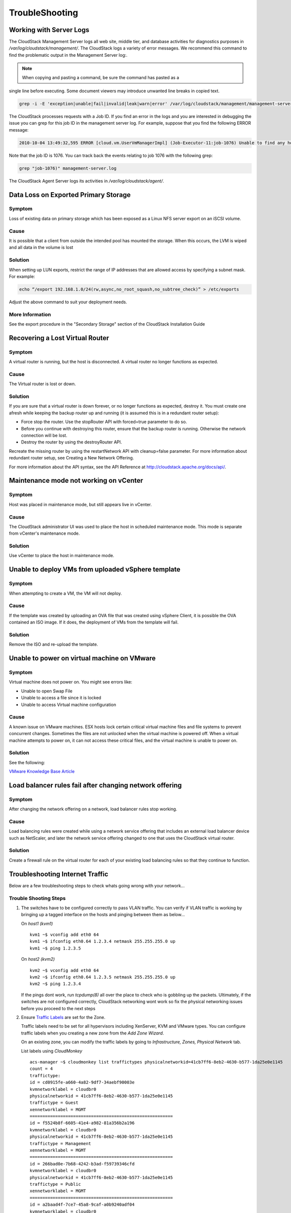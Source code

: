 .. Licensed to the Apache Software Foundation (ASF) under one
   or more contributor license agreements.  See the NOTICE file
   distributed with this work for additional information#
   regarding copyright ownership.  The ASF licenses this file
   to you under the Apache License, Version 2.0 (the
   "License"); you may not use this file except in compliance
   with the License.  You may obtain a copy of the License at
   http://www.apache.org/licenses/LICENSE-2.0
   Unless required by applicable law or agreed to in writing,
   software distributed under the License is distributed on an
   "AS IS" BASIS, WITHOUT WARRANTIES OR CONDITIONS OF ANY
   KIND, either express or implied.  See the License for the
   specific language governing permissions and limitations
   under the License.
   
TroubleShooting
===============

Working with Server Logs
------------------------

The CloudStack Management Server logs all web site, middle tier, and
database activities for diagnostics purposes in
`/var/log/cloudstack/management/`. The CloudStack logs a variety of error
messages. We recommend this command to find the problematic output in
the Management Server log:.

.. note:: When copying and pasting a command, be sure the command has pasted as a
single line before executing. Some document viewers may introduce
unwanted line breaks in copied text.

.. code:: bash

            grep -i -E 'exception|unable|fail|invalid|leak|warn|error' /var/log/cloudstack/management/management-server.log

The CloudStack processes requests with a Job ID. If you find an error in
the logs and you are interested in debugging the issue you can grep for
this job ID in the management server log. For example, suppose that you
find the following ERROR message:

.. code:: bash

            2010-10-04 13:49:32,595 ERROR [cloud.vm.UserVmManagerImpl] (Job-Executor-11:job-1076) Unable to find any host for [User|i-8-42-VM-untagged]

Note that the job ID is 1076. You can track back the events relating to
job 1076 with the following grep:

.. code:: bash

            grep "job-1076)" management-server.log

The CloudStack Agent Server logs its activities in `/var/log/cloudstack/agent/`.


Data Loss on Exported Primary Storage
-------------------------------------

Symptom
~~~~~~~

Loss of existing data on primary storage which has been exposed as a
Linux NFS server export on an iSCSI volume.

Cause
~~~~~

It is possible that a client from outside the intended pool has mounted
the storage. When this occurs, the LVM is wiped and all data in the
volume is lost

Solution
~~~~~~~~

When setting up LUN exports, restrict the range of IP addresses that are
allowed access by specifying a subnet mask. For example:

.. code:: bash

    echo “/export 192.168.1.0/24(rw,async,no_root_squash,no_subtree_check)” > /etc/exports

Adjust the above command to suit your deployment needs.

More Information
~~~~~~~~~~~~~~~~

See the export procedure in the "Secondary Storage" section of the
CloudStack Installation Guide

Recovering a Lost Virtual Router
--------------------------------

Symptom
~~~~~~~

A virtual router is running, but the host is disconnected. A virtual
router no longer functions as expected.

Cause
~~~~~

The Virtual router is lost or down.

Solution
~~~~~~~~

If you are sure that a virtual router is down forever, or no longer
functions as expected, destroy it. You must create one afresh while
keeping the backup router up and running (it is assumed this is in a
redundant router setup):

-  

   Force stop the router. Use the stopRouter API with forced=true
   parameter to do so.

-  

   Before you continue with destroying this router, ensure that the
   backup router is running. Otherwise the network connection will be
   lost.

-  

   Destroy the router by using the destroyRouter API.

Recreate the missing router by using the restartNetwork API with
cleanup=false parameter. For more information about redundant router
setup, see Creating a New Network Offering.

For more information about the API syntax, see the API Reference at
`http://cloudstack.apache.org/docs/api/ <http://cloudstack.apache.org/docs/api/>`_.

Maintenance mode not working on vCenter
---------------------------------------

Symptom
~~~~~~~

Host was placed in maintenance mode, but still appears live in vCenter.

Cause
~~~~~~

The CloudStack administrator UI was used to place the host in scheduled
maintenance mode. This mode is separate from vCenter's maintenance mode.

Solution
~~~~~~~~

Use vCenter to place the host in maintenance mode.


Unable to deploy VMs from uploaded vSphere template
---------------------------------------------------

Symptom
~~~~~~~~

When attempting to create a VM, the VM will not deploy.

Cause
~~~~~

If the template was created by uploading an OVA file that was created
using vSphere Client, it is possible the OVA contained an ISO image. If
it does, the deployment of VMs from the template will fail.

Solution
~~~~~~~~

Remove the ISO and re-upload the template.

Unable to power on virtual machine on VMware
--------------------------------------------

Symptom
~~~~~~~

Virtual machine does not power on. You might see errors like:

-  

   Unable to open Swap File

-  

   Unable to access a file since it is locked

-  

   Unable to access Virtual machine configuration

Cause
~~~~~

A known issue on VMware machines. ESX hosts lock certain critical
virtual machine files and file systems to prevent concurrent changes.
Sometimes the files are not unlocked when the virtual machine is powered
off. When a virtual machine attempts to power on, it can not access
these critical files, and the virtual machine is unable to power on.

Solution
~~~~~~~~

See the following:

`VMware Knowledge Base
Article <http://kb.vmware.com/selfservice/microsites/search.do?language=en_US&cmd=displayKC&externalId=10051/>`__

Load balancer rules fail after changing network offering
--------------------------------------------------------

Symptom
~~~~~~~

After changing the network offering on a network, load balancer rules
stop working.

Cause
~~~~~

Load balancing rules were created while using a network service offering
that includes an external load balancer device such as NetScaler, and
later the network service offering changed to one that uses the
CloudStack virtual router.

Solution
~~~~~~~~

Create a firewall rule on the virtual router for each of your existing
load balancing rules so that they continue to function.

Troubleshooting Internet Traffic
--------------------------------

Below are a few troubleshooting steps to check whats going wrong with your
network...

Trouble Shooting Steps
~~~~~~~~~~~~~~~~~~~~~~

#. The switches have to be configured correctly to pass VLAN traffic. You can
   verify if VLAN traffic is working by bringing up a tagged interface on the
   hosts and pinging between them as below...

   On *host1 (kvm1)*

   ::

     kvm1 ~$ vconfig add eth0 64
     kvm1 ~$ ifconfig eth0.64 1.2.3.4 netmask 255.255.255.0 up
     kvm1 ~$ ping 1.2.3.5

   On *host2 (kvm2)*

   ::

     kvm2 ~$ vconfig add eth0 64
     kvm2 ~$ ifconfig eth0.64 1.2.3.5 netmask 255.255.255.0 up
     kvm2 ~$ ping 1.2.3.4

   If the pings dont work, run *tcpdump(8)* all over the place to check
   who is gobbling up the packets. Ultimately, if the switches are not
   configured correctly, CloudStack networking wont work so fix the
   physical networking issues before you proceed to the next steps

#. Ensure `Traffic Labels <http://cloudstack.apache.org/docs/en-US/Apache_CloudStack/4.2.0/html/Installation_Guide/about-physical-networks.html>`_ are set for the Zone.

   Traffic labels need to be set for all hypervisors including
   XenServer, KVM and VMware types. You can configure traffic labels when
   you creating a new zone from the *Add Zone Wizard*.

   .. image:: _static/images/networking-zone-traffic-labels.png

   On an existing zone, you can modify the traffic labels by going to
   *Infrastructure, Zones, Physical Network* tab.

   .. image:: _static/images/networking-infra-traffic-labels.png

   List labels using *CloudMonkey* 

   ::

     acs-manager ~$ cloudmonkey list traffictypes physicalnetworkid=41cb7ff6-8eb2-4630-b577-1da25e0e1145
     count = 4
     traffictype:
     id = cd0915fe-a660-4a82-9df7-34aebf90003e
     kvmnetworklabel = cloudbr0
     physicalnetworkid = 41cb7ff6-8eb2-4630-b577-1da25e0e1145
     traffictype = Guest
     xennetworklabel = MGMT
     ========================================================
     id = f5524b8f-6605-41e4-a982-81a356b2a196
     kvmnetworklabel = cloudbr0
     physicalnetworkid = 41cb7ff6-8eb2-4630-b577-1da25e0e1145
     traffictype = Management
     xennetworklabel = MGMT
     ========================================================
     id = 266bad0e-7b68-4242-b3ad-f59739346cfd
     kvmnetworklabel = cloudbr0
     physicalnetworkid = 41cb7ff6-8eb2-4630-b577-1da25e0e1145
     traffictype = Public
     xennetworklabel = MGMT
     ========================================================
     id = a2baad4f-7ce7-45a8-9caf-a0b9240adf04
     kvmnetworklabel = cloudbr0
     physicalnetworkid = 41cb7ff6-8eb2-4630-b577-1da25e0e1145
     traffictype = Storage
     xennetworklabel = MGMT
     =========================================================
  
#. KVM traffic labels require to be named as *"cloudbr0"*, *"cloudbr2"*,
   *"cloudbrN"* etc and the corresponding bridge must exist on the KVM
   hosts. If you create labels/bridges with any other names, CloudStack
   (atleast earlier versions did) seems to ignore them. CloudStack does not
   create the physical bridges on the KVM hosts, you need to create them
   **before** before adding the host to Cloudstack.

   ::

    kvm1 ~$ ifconfig cloudbr0
    cloudbr0  Link encap:Ethernet  HWaddr 00:0C:29:EF:7D:78  
          inet addr:192.168.44.22  Bcast:192.168.44.255  Mask:255.255.255.0
          inet6 addr: fe80::20c:29ff:feef:7d78/64 Scope:Link
          UP BROADCAST RUNNING MULTICAST  MTU:1500  Metric:1
          RX packets:92435 errors:0 dropped:0 overruns:0 frame:0
          TX packets:50596 errors:0 dropped:0 overruns:0 carrier:0
          collisions:0 txqueuelen:0 
          RX bytes:94985932 (90.5 MiB)  TX bytes:61635793 (58.7 MiB)

#. The Virtual Router, SSVM, CPVM *public* interface would be bridged to
   a physical interface on the host. In the example below, *cloudbr0* is
   the public interface and CloudStack has correctly created the virtual
   interfaces bridge. This virtual interface to physical interface mapping
   is done automatically by CloudStack using the traffic label settings for
   the Zone. If you have provided correct settings and still dont have a
   working working Internet, check the switching layer before you debug any
   further. You can verify traffic using tcpdump on the virtual, physical
   and bridge interfaces.

   ::

     kvm-host1 ~$ brctl show
     bridge name  bridge id           STP enabled interfaces
     breth0-64    8000.000c29ef7d78   no          eth0.64
                                                  vnet2
     cloud0       8000.fe00a9fe0219   no          vnet0
     cloudbr0     8000.000c29ef7d78   no          eth0
                                                  vnet1
                                                  vnet3
     virbr0       8000.5254008e321a   yes         virbr0-nic

   ::

     xenserver1 ~$ brctl show
     bridge name  bridge id           STP enabled interfaces
     xapi0    0000.e2b76d0a1149       no          vif1.0
     xenbr0   0000.000c299b54dc       no          eth0
                                                  xapi1
                                                  vif1.1
                                                  vif1.2

#. Pre-create labels on the XenServer Hosts. Similar to KVM bridge
   setup, traffic labels must also be pre-created on the XenServer hosts
   before adding them to CloudStack.

   ::

     xenserver1 ~$ xe network-list 
     uuid ( RO)                : aaa-bbb-ccc-ddd
               name-label ( RW): MGMT
         name-description ( RW): 
                   bridge ( RO): xenbr0


#. The Internet would be accessible from both the SSVM and CPVM
   instances by default. Their public IPs will also be directly pingable
   from the Internet. Please note that these test would work only if your
   switches and traffic labels are configured correctly for your
   environment. If your SSVM/CPVM cant reach the Internet, its very
   unlikely that the Virtual Router (VR) can also the reach the Internet
   suggesting that its either a switching issue or incorrectly assigned
   traffic labels. Fix the SSVM/CPVM issues before you debug VR issues.

   ::

     root@s-1-VM:~# ping -c 3 google.com
     PING google.com (74.125.236.164): 56 data bytes
     64 bytes from 74.125.236.164: icmp_seq=0 ttl=55 time=26.932 ms
     64 bytes from 74.125.236.164: icmp_seq=1 ttl=55 time=29.156 ms
     64 bytes from 74.125.236.164: icmp_seq=2 ttl=55 time=25.000 ms
     --- google.com ping statistics ---
     3 packets transmitted, 3 packets received, 0% packet loss
     round-trip min/avg/max/stddev = 25.000/27.029/29.156/1.698 ms

   ::

     root@v-2-VM:~# ping -c 3 google.com
     PING google.com (74.125.236.164): 56 data bytes
     64 bytes from 74.125.236.164: icmp_seq=0 ttl=55 time=32.125 ms
     64 bytes from 74.125.236.164: icmp_seq=1 ttl=55 time=26.324 ms
     64 bytes from 74.125.236.164: icmp_seq=2 ttl=55 time=37.001 ms
     --- google.com ping statistics ---
     3 packets transmitted, 3 packets received, 0% packet loss
     round-trip min/avg/max/stddev = 26.324/31.817/37.001/4.364 ms


#. The Virtual Router (VR) should also be able to reach the Internet
   without having any Egress rules. The Egress rules only control forwarded
   traffic and not traffic that originates on the VR itself.

   ::

     root@r-4-VM:~# ping -c 3 google.com
     PING google.com (74.125.236.164): 56 data bytes
     64 bytes from 74.125.236.164: icmp_seq=0 ttl=55 time=28.098 ms
     64 bytes from 74.125.236.164: icmp_seq=1 ttl=55 time=34.785 ms
     64 bytes from 74.125.236.164: icmp_seq=2 ttl=55 time=69.179 ms
     --- google.com ping statistics ---
     3 packets transmitted, 3 packets received, 0% packet loss
     round-trip min/avg/max/stddev = 28.098/44.021/69.179/17.998 ms

#. However, the Virtual Router's (VR) Source NAT Public IP address
   **WONT** be reachable until appropriate Ingress rules are
   in place. You can add *Ingress* rules under *Network, Guest Network, IP
   Address, Firewall* setting page.

   .. image:: _static/images/networking-ingress-rule.png

#. The VM Instances by default wont be able to access the Internet. Add
   Egress rules to permit traffic.

   .. image:: _static/images/networking-egress-rule.png

#. Some users have reported that flushing IPTables rules (or changing
   routes) on the SSVM, CPVM or the Virtual Router makes the Internet work.
   This is not expected behaviour and suggests that your networking
   settings are incorrect. No IPtables/route changes are required on the
   SSVM, CPVM or the VR. Go back and double check all your settings.


In a vast majority of the cases, the problem has turned out to be at the
switching layer where the L3 switches were configured incorrectly.

This section was contibuted by Shanker Balan and was originally published on `Shapeblue's blog <http://shankerbalan.net/blog/internet-not-working-on-cloudstack-vms/>`_

